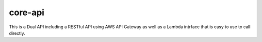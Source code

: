 .. _core-api:

core-api
========
This is a Dual API including a RESTful API using AWS API Gateway as well as a Lambda intrface that
is easy to use to call directly.

.. autosummary::
   :toctree: _autosummary
   :template: custom-module-template.rst
   :recursive:

   core_api
